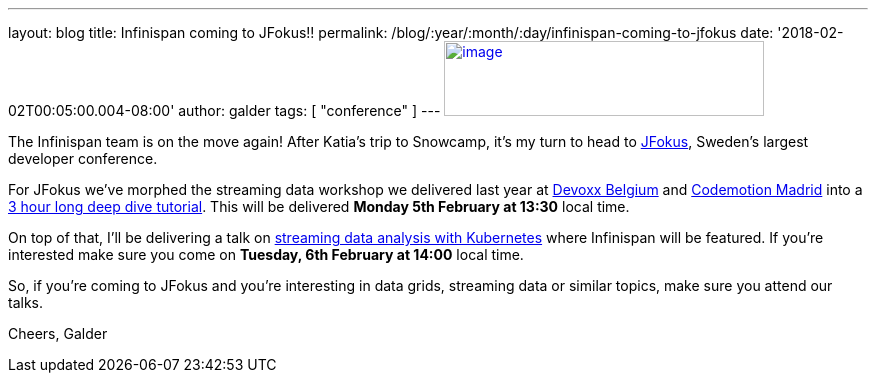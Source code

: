---
layout: blog
title: Infinispan coming to JFokus!!
permalink: /blog/:year/:month/:day/infinispan-coming-to-jfokus
date: '2018-02-02T00:05:00.004-08:00'
author: galder
tags: [ "conference" ]
---
https://www.msg.group/images/msggroup/events/jfokus-2018-header.jpg[image:https://www.msg.group/images/msggroup/events/jfokus-2018-header.jpg[image,width=320,height=75]]



The Infinispan team is on the move again! After Katia's trip to
Snowcamp, it's my turn to head  to
https://www.jfokus.se/jfokus/[JFokus], Sweden's largest developer
conference.

For JFokus we've morphed the streaming data workshop we delivered last
year at
https://infinispan.org/blog/2017/11/merci-duchess-et-devoxx.html[Devoxx
Belgium] and
https://infinispan.org/blog/2017/11/back-from-madrid-jug-and-codemotion.html[Codemotion
Madrid] into a
https://www.jfokus.se/jfokus/talks.jsp#Real-timeStreamingDa[3 hour long
deep dive tutorial]. This will be delivered *Monday 5th February at
13:30* local time.

On top of that, I'll be delivering a talk on
https://www.jfokus.se/jfokus/talks.jsp#StreamingDataAnalysi[streaming
data analysis with Kubernetes] where Infinispan will be featured. If
you're interested make sure you come on *Tuesday, 6th February at 14:00*
local time.

So, if you're coming to JFokus and you're interesting in data grids,
streaming data or similar topics, make sure you attend our talks.

Cheers,
Galder
